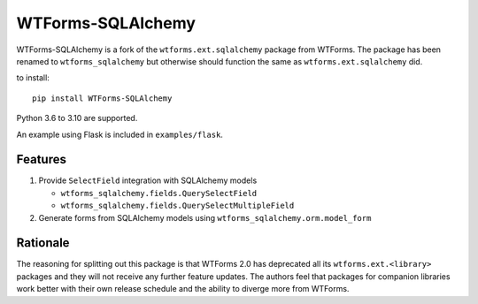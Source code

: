 WTForms-SQLAlchemy
==================

.. image:: https://travis-ci.org/wtforms/wtforms-sqlalchemy.svg?branch=master
    :target: https://travis-ci.org/wtforms/wtforms-sqlalchemy
.. image:: https://readthedocs.org/projects/wtforms-sqlalchemy/badge/?version=latest&style=flat
    :target: https://wtforms-sqlalchemy.readthedocs.io

WTForms-SQLAlchemy is a fork of the ``wtforms.ext.sqlalchemy`` package from WTForms.
The package has been renamed to ``wtforms_sqlalchemy`` but otherwise should
function the same as ``wtforms.ext.sqlalchemy`` did.

to install::

    pip install WTForms-SQLAlchemy

Python 3.6 to 3.10 are supported.

An example using Flask is included in ``examples/flask``.

Features
--------

1. Provide ``SelectField`` integration with SQLAlchemy models

   - ``wtforms_sqlalchemy.fields.QuerySelectField``
   - ``wtforms_sqlalchemy.fields.QuerySelectMultipleField``

2. Generate forms from SQLAlchemy models using
   ``wtforms_sqlalchemy.orm.model_form``

Rationale
---------

The reasoning for splitting out this package is that WTForms 2.0 has
deprecated all its ``wtforms.ext.<library>`` packages and they will
not receive any further feature updates. The authors feel that packages
for companion libraries work better with their own release schedule and
the ability to diverge more from WTForms.
